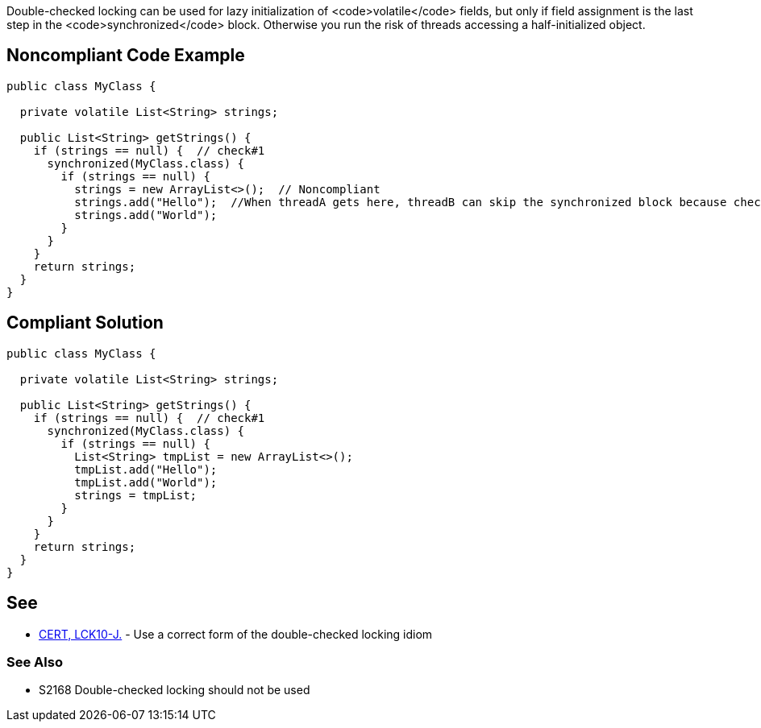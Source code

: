 Double-checked locking can be used for lazy initialization of <code>volatile</code> fields, but only if field assignment is the last step in the <code>synchronized</code> block. Otherwise you run the risk of threads accessing a half-initialized object.


== Noncompliant Code Example

----
public class MyClass {

  private volatile List<String> strings;

  public List<String> getStrings() {
    if (strings == null) {  // check#1
      synchronized(MyClass.class) {
        if (strings == null) {
          strings = new ArrayList<>();  // Noncompliant
          strings.add("Hello");  //When threadA gets here, threadB can skip the synchronized block because check#1 is false
          strings.add("World");
        }
      }
    }
    return strings;
  }
}
----


== Compliant Solution

----
public class MyClass {

  private volatile List<String> strings;

  public List<String> getStrings() {
    if (strings == null) {  // check#1
      synchronized(MyClass.class) {
        if (strings == null) {
          List<String> tmpList = new ArrayList<>(); 
          tmpList.add("Hello");  
          tmpList.add("World");
          strings = tmpList;
        }
      }
    }
    return strings;
  }
}

----


== See

* https://www.securecoding.cert.org/confluence/x/IgAZAg[CERT, LCK10-J.] - Use a correct form of the double-checked locking idiom

=== See Also

* S2168 Double-checked locking should not be used

